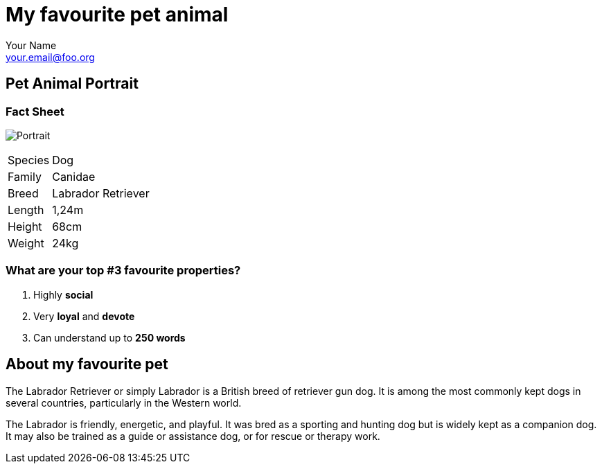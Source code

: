 = My favourite pet animal
Your Name <your.email@foo.org>

== Pet Animal Portrait

=== Fact Sheet

image:https://upload.wikimedia.org/wikipedia/commons/thumb/9/9f/Silver_Labrador_Retriever_Cooper.jpg/320px-Silver_Labrador_Retriever_Cooper.jpg[Portrait,role=right]

[horizontal]
Species:: Dog
Family::	Canidae
Breed:: Labrador Retriever
Length:: 1,24m
Height:: 68cm
Weight:: 24kg


=== What are your top #3 favourite properties?
. Highly **social**
. Very **loyal** and **devote**
. Can understand up to **250 words**


== About my favourite pet
The Labrador Retriever or simply Labrador is a British breed of retriever gun dog. It is among the most commonly kept dogs in several countries, particularly in the Western world.

The Labrador is friendly, energetic, and playful. It was bred as a sporting and hunting dog but is widely kept as a companion dog. It may also be trained as a guide or assistance dog, or for rescue or therapy work.